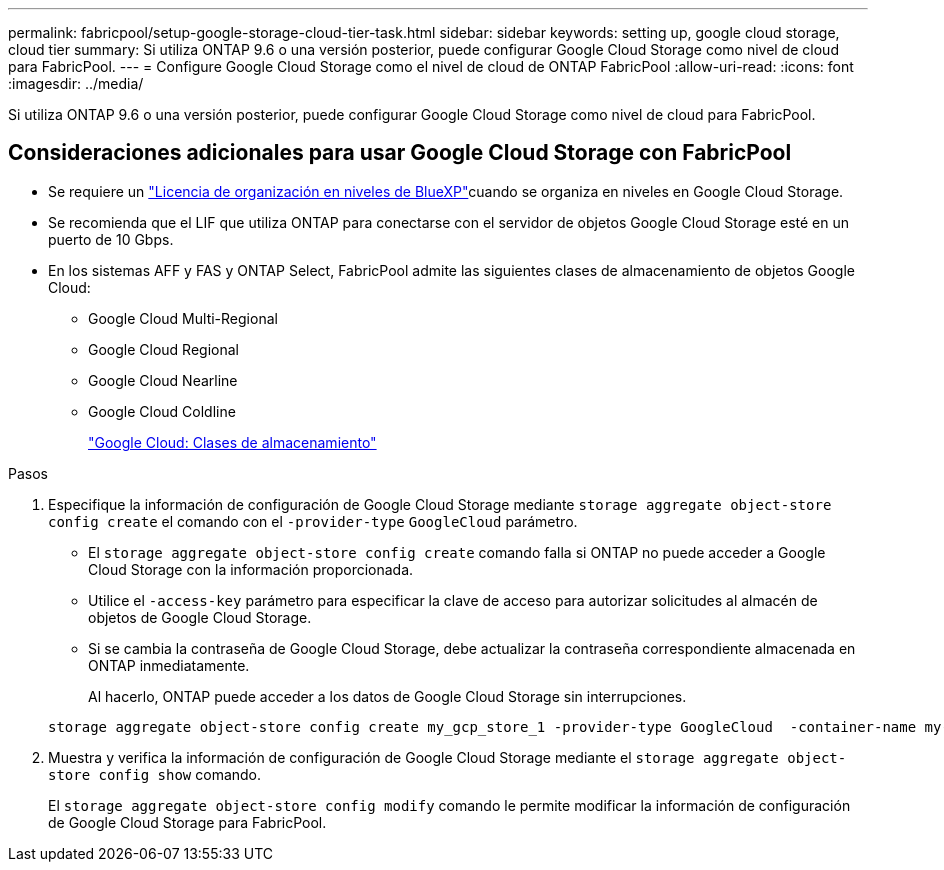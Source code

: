 ---
permalink: fabricpool/setup-google-storage-cloud-tier-task.html 
sidebar: sidebar 
keywords: setting up, google cloud storage, cloud tier 
summary: Si utiliza ONTAP 9.6 o una versión posterior, puede configurar Google Cloud Storage como nivel de cloud para FabricPool. 
---
= Configure Google Cloud Storage como el nivel de cloud de ONTAP FabricPool
:allow-uri-read: 
:icons: font
:imagesdir: ../media/


[role="lead"]
Si utiliza ONTAP 9.6 o una versión posterior, puede configurar Google Cloud Storage como nivel de cloud para FabricPool.



== Consideraciones adicionales para usar Google Cloud Storage con FabricPool

* Se requiere un link:https://bluexp.netapp.com/cloud-tiering["Licencia de organización en niveles de BlueXP"]cuando se organiza en niveles en Google Cloud Storage.
* Se recomienda que el LIF que utiliza ONTAP para conectarse con el servidor de objetos Google Cloud Storage esté en un puerto de 10 Gbps.
* En los sistemas AFF y FAS y ONTAP Select, FabricPool admite las siguientes clases de almacenamiento de objetos Google Cloud:
+
** Google Cloud Multi-Regional
** Google Cloud Regional
** Google Cloud Nearline
** Google Cloud Coldline
+
https://cloud.google.com/storage/docs/storage-classes["Google Cloud: Clases de almacenamiento"^]





.Pasos
. Especifique la información de configuración de Google Cloud Storage mediante `storage aggregate object-store config create` el comando con el `-provider-type` `GoogleCloud` parámetro.
+
** El `storage aggregate object-store config create` comando falla si ONTAP no puede acceder a Google Cloud Storage con la información proporcionada.
** Utilice el `-access-key` parámetro para especificar la clave de acceso para autorizar solicitudes al almacén de objetos de Google Cloud Storage.
** Si se cambia la contraseña de Google Cloud Storage, debe actualizar la contraseña correspondiente almacenada en ONTAP inmediatamente.
+
Al hacerlo, ONTAP puede acceder a los datos de Google Cloud Storage sin interrupciones.



+
[listing]
----
storage aggregate object-store config create my_gcp_store_1 -provider-type GoogleCloud  -container-name my-gcp-bucket1 -access-key GOOGAUZZUV2USCFGHGQ511I8
----
. Muestra y verifica la información de configuración de Google Cloud Storage mediante el `storage aggregate object-store config show` comando.
+
El `storage aggregate object-store config modify` comando le permite modificar la información de configuración de Google Cloud Storage para FabricPool.


